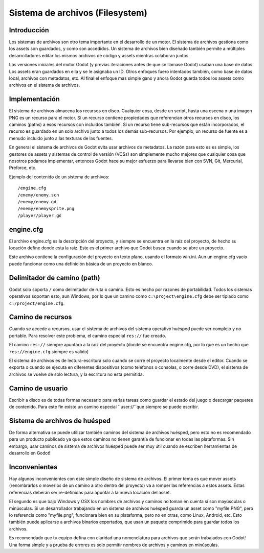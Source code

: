 .. _doc_filesystem:

Sistema de archivos (Filesystem)
==========

Introducción
------------

Los sistemas de archivos son otro tema importante en el desarrollo de
un motor. El sistema de archivos gestiona como los assets son
guardados, y como son accedidos. Un sistema de archivos bien diseñado
también permite a múltiples desarrolladores editar los mismos archivos
de código y assets mientras colaboran juntos.

Las versiones iniciales del motor Godot (y previas iteraciones antes
de que se llamase Godot) usaban una base de datos. Los assets eran
guardados en ella y se le asignaba un ID. Otros enfoques fuero
intentados también, como base de datos local, archivos con metadatos,
etc. Al final el enfoque mas simple gano y ahora Godot guarda todos
los assets como archivos en el sistema de archivos.

Implementación
--------------

El sistema de archivos almacena los recursos en disco. Cualquier cosa,
desde un script, hasta una escena o una imagen PNG es un recurso para
el motor. Si un recurso contiene propiedades que referencian otros
recursos en disco, los caminos (paths) a esos recursos con incluidos
también. Si un recurso tiene sub-recursos que están incorporados, el
recurso es guardado en un solo archivo junto a todos los demás
sub-recursos. Por ejemplo, un recurso de fuente es a menudo incluido
junto a las texturas de las fuentes.

En general el sistema de archivos de Godot evita usar archivos de
metadatos. La razón para esto es es simple, los gestores de assets y
sistemas de control de versión (VCSs) son simplemente mucho mejores
que cualquier cosa que nosotros podamos implementar, entonces Godot
hace su mejor esfuerzo para llevarse bien con SVN, Git, Mercurial,
Preforce, etc.

Ejemplo del contenido de un sistema de archivos:

::

    /engine.cfg
    /enemy/enemy.scn
    /enemy/enemy.gd
    /enemy/enemysprite.png
    /player/player.gd

engine.cfg
----------

El archivo engine.cfg es la descripción del proyecto, y siempre se
encuentra en la raíz del proyecto, de hecho su locación define donde
esta la raiz. Este es el primer archivo que Godot busca cuando se abre
un proyecto.

Este archivo contiene la configuración del proyecto en texto plano,
usando el formato win.ini. Aun un engine.cfg vacío puede funcionar
como una definición básica de un proyecto en blanco.

Delimitador de camino (path)
----------------------------

Godot solo soporta ``/`` como delimitador de ruta o camino. Esto es
hecho por razones de portabilidad. Todos los sistemas operativos
soportan esto, aun Windows, por lo que un camino como
``c:\project\engine.cfg`` debe ser tipiado como
``c:/project/engine.cfg``.

Camino de recursos
------------------

Cuando se accede a recursos, usar el sistema de archivos del sistema
operativo huésped puede ser complejo y no portable. Para resolver este
problema, el camino especial ``res://`` fue creado.

El camino ``res://`` siempre apuntara a la raíz del proyecto (donde
se encuentra engine.cfg, por lo que es un hecho que
``res://engine.cfg`` siempre es valido)

El sistema de archivos es de lectura-escritura solo cuando se corre
el proyecto localmente desde el editor. Cuando se exporta o cuando se
ejecuta en diferentes dispositivos (como teléfonos o consolas, o corre
desde DVD), el sistema de archivos se vuelve de solo lectura, y la
escritura no esta permitida.

Camino de usuario
---------

Escribir a disco es de todas formas necesario para varias tareas como
guardar el estado del juego o descargar paquetes de contenido. Para
este fin existe un camino especial ``user://``que siempre se puede
escribir.

Sistema de archivos de huésped
------------------------------

De forma alternativa se puede utilizar también caminos del sistema de
archivos huésped, pero esto no es recomendado para un producto
publicado ya que estos caminos no tienen garantía de funcionar en todas
las plataformas. Sin embargo, usar caminos de sistema de archivos
huésped puede ser muy útil cuando se escriben herramientas de
desarrollo en Godot!

Inconvenientes
--------------

Hay algunos inconvenientes con este simple diseño de sistema de
archivos. El primer tema es que mover assets (renombrarlos o
moverlos de un camino a otro dentro del proyecto) va a romper las
referencias a estos assets. Estas referencias deberán ser re-definidas
para apuntar a la nueva locación del asset.

El segundo es que bajo Windows y OSX los nombres de archivos y caminos
no toman en cuenta si son mayúsculas o minúsculas. Si un desarrollador
trabajando en un sistema de archivos huésped guarda un asset como
"myfile.PNG", pero lo referencia como "myfile.png", funcionara bien
en su plataforma, pero no en otras, como Linux, Android, etc. Esto
también puede aplicarse a archivos binarios exportados, que usan un
paquete comprimido para guardar todos los archivos.

Es recomendado que tu equipo defina con claridad una nomenclatura
para archivos que serán trabajados con Godot! Una forma simple y
a prueba de errores es solo permitir nombres de archivos y caminos
en minúsculas.
